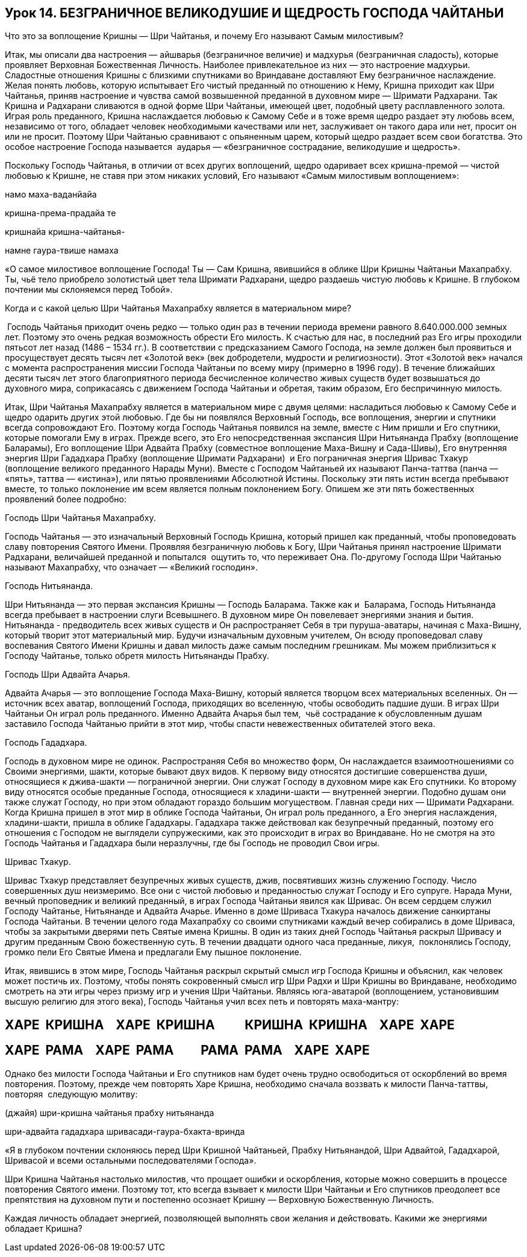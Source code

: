 == Урок 14. БЕЗГРАНИЧНОЕ ВЕЛИКОДУШИЕ И ЩЕДРОСТЬ ГОСПОДА ЧАЙТАНЬИ

Что это за воплощение Кришны — Шри Чайтанья, и почему Его называют Самым
милостивым?

Итак, мы описали два настроения — айшварья (безграничное величие) и
мадхурья (безграничная сладость), которые проявляет Верховная
Божественная Личность. Наиболее привлекательное из них — это настроение
мадхурьи. Сладостные отношения Кришны с близкими спутниками во
Вриндаване доставляют Ему безграничное наслаждение. Желая понять любовь,
которую испытывает Его чистый преданный по отношению к Нему, Кришна
приходит как Шри Чайтанья, приняв настроение и чувства самой возвышенной
преданной в духовном мире — Шримати Радхарани. Так Кришна и Радхарани
сливаются в одной форме Шри Чайтаньи, имеющей цвет, подобный цвету
расплавленного золота. Играя роль преданного, Кришна наслаждается
любовью к Самому Себе и в тоже время щедро раздает эту любовь всем,
независимо от того, обладает человек необходимыми качествами или нет,
заслуживает он такого дара или нет, просит он или не просит. Поэтому Шри
Чайтанью сравнивают с опьяненным царем, который щедро раздает всем свои
богатства. Это особое настроение Господа называется  аударья —
«безграничное сострадание, великодушие и щедрость».

Поскольку Господь Чайтанья, в отличии от всех других воплощений, щедро
одаривает всех кришна-премой — чистой любовью к Кришне, не ставя при
этом никаких условий, Его называют «Самым милостивым воплощением»:

намо маха-ваданйайа

кришна-према-прадайа те

кришнайа кришна-чайтанья-

намне гаура-твише намаха

«О самое милостивое воплощение Господа! Ты — Сам Кришна, явившийся в
облике Шри Кришны Чайтаньи Махапрабху. Ты, чьё тело приобрело золотистый
цвет тела Шримати Радхарани, щедро раздаешь чистую любовь к Кришне. В
глубоком почтении мы склоняемся перед Тобой».

Когда и с какой целью Шри Чайтанья Махапрабху является в материальном
мире?

 Господь Чайтанья приходит очень редко — только один раз в течении
периода времени равного 8.640.000.000 земных лет. Поэтому это очень
редкая возможность обрести Его милость. К счастью для нас, в последний
раз Его игры проходили пятьсот лет назад (1486 – 1534 гг.). В
соответствии с предсказанием Самого Господа, на земле должен был
проявиться и просуществует десять тысяч лет «Золотой век» (век
добродетели, мудрости и религиозности). Этот «Золотой век» начался с
момента распространения миссии Господа Чайтаньи по всему миру (примерно
в 1996 году). В течение ближайших десяти тысяч лет этого благоприятного
периода бесчисленное количество живых существ будет возвышаться до
духовного мира, соприкасаясь с движением Господа Чайтаньи и обретая,
таким образом, Его беспричинную милость.

Итак, Шри Чайтанья Махапрабху является в материальном мире с двумя
целями: насладиться любовью к Самому Себе и щедро одарить других этой
любовью. Где бы ни появлялся Верховный Господь, все воплощения, энергии
и спутники всегда сопровождают Его. Поэтому когда Господь Чайтанья
появился на земле, вместе с Ним пришли и Его спутники, которые помогали
Ему в играх. Прежде всего, это Его непосредственная экспансия Шри
Нитьянанда Прабху (воплощение Баларамы), Его воплощение Шри Адвайта
Прабху (совместное воплощение Маха-Вишну и Сада-Шивы), Его внутренняя
энергия Шри Гададхара Прабху (воплощение Шримати Радхарани)  и Его
пограничная энергия Шривас Тхакур (воплощение великого преданного Нарады
Муни). Вместе с Господом Чайтаньей их называют Панча-таттва (панча —
«пять», таттва — «истина»), или пятью проявлениями Абсолютной Истины.
Поскольку эти пять истин всегда пребывают вместе, то только поклонение
им всем является полным поклонением Богу. Опишем же эти пять
божественных проявлений более подробно:

Господь Шри Чайтанья Махапрабху.

Господь Чайтанья — это изначальный Верховный Господь Кришна, который
пришел как преданный, чтобы проповедовать славу повторения Святого
Имени. Проявляя безграничную любовь к Богу, Шри Чайтанья принял
настроение Шримати Радхарани, величайшей преданной и попытался  ощутить
то, что переживает Она. По-другому Господа Шри Чайтанью называют
Махапрабху, что означает — «Великий господин».

Господь Нитьянанда.

Шри Нитьянанда — это первая экспансия Кришны — Господь Баларама. Также
как и  Баларама, Господь Нитьянанда всегда пребывает в настроении слуги
Всевышнего. В духовном мире Он повелевает энергиями знания и бытия.
Нитьянанда - предводитель всех живых существ и Он распространяет Себя в
три пуруша-аватары, начиная с Маха-Вишну, который творит этот
материальный мир. Будучи изначальным духовным учителем, Он всюду
проповедовал славу воспевания Святого Имени Кришны и давал милость даже
самым последним грешникам. Мы можем приблизиться к Господу Чайтанье,
только обретя милость Нитьянанды Прабху.

Господь Шри Адвайта Ачарья.

Адвайта Ачарья — это воплощение Господа Маха-Вишну, который является
творцом всех материальных вселенных. Он — источник всех аватар,
воплощений Господа, приходящих во вселенную, чтобы освободить падшие
души. В играх Шри Чайтаньи Он играл роль преданного. Именно Адвайта
Ачарья был тем,  чьё сострадание к обусловленным душам заставило Господа
Чайтанью прийти в этот мир, чтобы спасти невежественных обитателей этого
века.

Господь Гададхара.

Господь в духовном мире не одинок. Распространяя Себя во множество форм,
Он наслаждается взаимоотношениями со Своими энергиями, шакти, которые
бывают двух видов. К первому виду относятся достигшие совершенства души,
относящиеся к джива-шакти — пограничной энергии. Они служат Господу в
духовном мире как Его спутники. Ко второму виду относятся особые
преданные Господа, относящиеся к хладини-шакти — внутренней энергии.
Подобно душам они также служат Господу, но при этом обладают гораздо
большим могуществом. Главная среди них — Шримати Радхарани. Когда Кришна
пришел в этот мир в облике Господа Чайтаньи, Он играл роль преданного, а
Его энергия наслаждения, хладини-шакти, пришла в облике Гададхары.
Гададхара также действовал как безупречный преданный, поэтому его
отношения с Господом не выглядели супружескими, как это происходит в
играх во Вриндаване. Но не смотря на это Господь Чайтанья и Гададхара
были неразлучны, где бы Господь не проводил Свои игры.

Шривас Тхакур.

Шривас Тхакур представляет безупречных живых существ, джив, посвятивших
жизнь служению Господу. Число совершенных душ неизмеримо. Все они с
чистой любовью и преданностью служат Господу и Его супруге. Нарада Муни,
вечный проповедник и великий преданный, в играх Господа Чайтаньи явился
как Шривас. Он всем сердцем служил Господу Чайтанье, Нитьянанде и
Адвайта Ачарье. Именно в доме Шриваса Тхакура началось движение
санкиртаны Господа Чайтаньи. В течении целого года Махапрабху со своими
спутниками каждый вечер собирались в доме Шриваса, чтобы за закрытыми
дверями петь Святые имена Кришны. В один из таких дней Господь Чайтанья
раскрыл Шривасу и другим преданным Свою божественную суть. В течении
двадцати одного часа преданные, ликуя,  поклонялись Господу, громко пели
Его Святые Имена и предлагали Ему пышное поклонение.

Итак, явившись в этом мире, Господь Чайтанья раскрыл скрытый смысл игр
Господа Кришны и объяснил, как человек может постичь их. Поэтому, чтобы
понять сокровенный смысл игр Шри Радхи и Шри Кришны во Вриндаване,
необходимо смотреть на эти игры через призму игр и учения Шри Чайтаньи.
Являясь юга-аватарой (воплощением, установившим высшую религию для этого
века), Господь Чайтанья учил всех петь и повторять маха-мантру:

ХАРЕ  КРИШНА    ХАРЕ  КРИШНА          КРИШНА  КРИШНА    ХАРЕ  ХАРЕ
------------------------------------------------------------------

ХАРЕ  РАМА    ХАРЕ  РАМА         РАМА  РАМА    ХАРЕ  ХАРЕ
---------------------------------------------------------

Однако без милости Господа Чайтаньи и Его спутников нам будет очень
трудно освободиться от оскорблений во время повторения. Поэтому, прежде
чем повторять Харе Кришна, необходимо сначала воззвать к милости
Панча-таттвы, повторяя  следующую молитву:

(джайя) шри-кришна чайтанья прабху нитьянанда

шри-адвайта гададхара шривасади-гаура-бхакта-вринда

«Я в глубоком почтении склоняюсь перед Шри Кришной Чайтаньей, Прабху
Нитьянандой, Шри Адвайтой, Гададхарой, Шривасой и всеми остальными
последователями Господа».

Шри Кришна Чайтанья настолько милостив, что прощает ошибки и
оскорбления, которые можно совершить в процессе повторения Святого
имени. Поэтому тот, кто всегда взывает к милости Шри Чайтаньи и Его
спутников преодолеет все препятствия на духовном пути и постепенно
осознает Кришну — Верховную Божественную Личность.

Каждая личность обладает энергией, позволяющей выполнять свои желания и
действовать. Какими же энергиями обладает Кришна?
